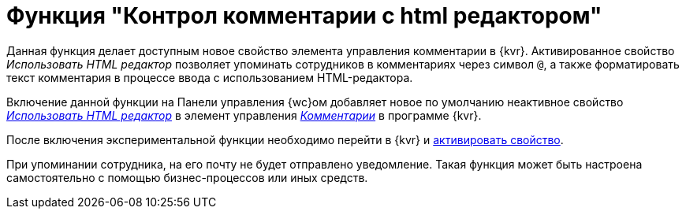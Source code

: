 = Функция "Контрол комментарии с html редактором"

Данная функция делает доступным новое свойство элемента управления комментарии в {kvr}. Активированное свойство _Использовать HTML редактор_ позволяет упоминать сотрудников в комментариях через символ `@`, а также форматировать текст комментария в процессе ввода с использованием HTML-редактора.

Включение данной функции на Панели управления {wc}ом добавляет новое по умолчанию неактивное свойство xref:layouts:Control_comments.adoc#html[_Использовать HTML редактор_] в элемент управления xref:layouts:Control_comments.adoc[_Комментарии_] в программе {kvr}.

После включения экспериментальной функции необходимо перейти в {kvr} и xref:layouts:Control_comments.adoc#html[активировать свойство].

При упоминании сотрудника, на его почту не будет отправлено уведомление. Такая функция может быть настроена самостоятельно с помощью бизнес-процессов или иных средств.
